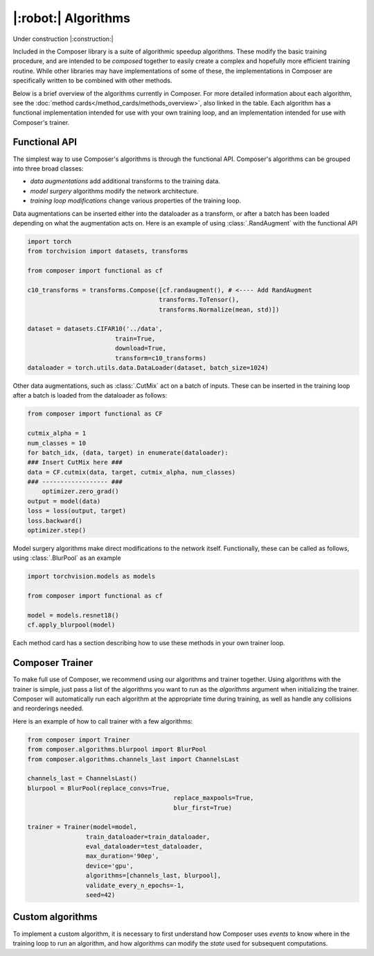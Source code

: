 |:robot:| Algorithms
====================

Under construction |:construction:|

Included in the Composer library is a suite of algorithmic speedup algorithms.
These modify the basic training procedure, and are intended to be *composed*
together to easily create a complex and hopefully more efficient training routine.
While other libraries may have implementations of some of these, the implementations
in Composer are specifically written to be combined with other methods.

Below is a brief overview of the algorithms currently in Composer.
For more detailed information about each algorithm, see the :doc:`method cards</method_cards/methods_overview>`,
also linked in the table. Each algorithm has a functional implementation intended
for use with your own training loop, and an implementation intended for use with
Composer's trainer.

.. csv-table::
    :header: "Name" , "tldr", "functional"
    :delim: |
    :widths: 30, 40, 30

    {% for name, data in metadata.items() %}
    {% if data.functional %}
    :doc:`{{ data.class_name }}</method_cards/{{name}}>` | {{ data.tldr }} | :meth:`.{{data.functional}}`
    {% else %}
    :doc:`{{ data.class_name }}</method_cards/{{name}}>` | {{ data.tldr }} | {{ data.functional }}
    {% endif %}
    {% endfor %}

Functional API
--------------

The simplest way to use Composer's algorithms is through the functional API. Composer's
algorithms can be grouped into three broad classes:

- `data augmentations` add additional transforms to the training data.
- `model surgery` algorithms modify the network architecture.
- `training loop modifications` change various properties of the training loop.

Data augmentations can be inserted either into the dataloader as a transform, or after a
batch has been loaded depending on what the augmentation acts on. Here is an example of using
:class:`.RandAugment` with the functional API

.. code-block:: python

    import torch
    from torchvision import datasets, transforms

    from composer import functional as cf

    c10_transforms = transforms.Compose([cf.randaugment(), # <---- Add RandAugment
                                        transforms.ToTensor(),
                                        transforms.Normalize(mean, std)])

    dataset = datasets.CIFAR10('../data',
                            train=True,
                            download=True,
                            transform=c10_transforms)
    dataloader = torch.utils.data.DataLoader(dataset, batch_size=1024)

Other data augmentations, such as :class:`.CutMix` act on a batch of inputs. These can be
inserted in the training loop after a batch is loaded from the dataloader as follows:

.. code-block:: python

    from composer import functional as CF

    cutmix_alpha = 1
    num_classes = 10
    for batch_idx, (data, target) in enumerate(dataloader):
    ### Insert CutMix here ###
    data = CF.cutmix(data, target, cutmix_alpha, num_classes)
    ### ------------------ ###
        optimizer.zero_grad()
    output = model(data)
    loss = loss(output, target)
    loss.backward()
    optimizer.step()

Model surgery algorithms make direct modifications to the network itself. Functionally,
these can be called as follows, using :class:`.BlurPool` as an example

.. code-block:: python

    import torchvision.models as models

    from composer import functional as cf

    model = models.resnet18()
    cf.apply_blurpool(model)

Each method card has a section describing how to use these methods in your own trainer loop.

Composer Trainer
----------------

To make full use of Composer, we recommend using our algorithms and trainer together.
Using algorithms with the trainer is simple, just pass a list of the algorithms you want to run
as the `algorithms` argument when initializing the trainer.
Composer will automatically run each algorithm at the appropriate time during training,
as well as handle any collisions and reorderings needed.

Here is an example of how to call trainer with a few algorithms:

.. code-block:: python

    from composer import Trainer
    from composer.algorithms.blurpool import BlurPool
    from composer.algorithms.channels_last import ChannelsLast

    channels_last = ChannelsLast()
    blurpool = BlurPool(replace_convs=True,
                                            replace_maxpools=True,
                                            blur_first=True)

    trainer = Trainer(model=model,
                    train_dataloader=train_dataloader,
                    eval_dataloader=test_dataloader,
                    max_duration='90ep',
                    device='gpu',
                    algorithms=[channels_last, blurpool],
                    validate_every_n_epochs=-1,
                    seed=42)

Custom algorithms
-----------------

To implement a custom algorithm, it is necessary to first understand how Composer uses `events` to
know where in the training loop to run an algorithm, and how algorithms can modify the `state` used for
subsequent computations.

.. `Events` denote locations inside the training procedure where algorithms can be run. In pseudocode,
.. Composer’s `events` look as follows:

.. ```python
.. EVENT.INIT
.. state.model = model()
.. state.train_dataloader = train_dataloader()
.. state.optimizers = optimizers()
.. EVENT.FIT_START
.. for epoch in epochs:
.. 	EVENT.EPOCH_START
.. 	for batch in state,train_dataloader:
.. 		EVENT.AFTER_DATALOADER
.. 		EVENT.BATCH_START
.. 		prepare_batch_for_training()
.. 		EVENT.BEFORE_TRAIN_BATCH

.. 		EVENT.BEFORE_FORWARD
.. 		forward_pass()
.. 		EVENT.AFTER_FORWARD

.. 		EVENT.BEFORE_LOSS
.. 		compute_loss()
.. 		EVENT.AFTER_LOSS

.. 		EVENT.BEFORE_BACKWARD
.. 		backward_pass()
.. 		EVENT.AFTER_BACKWARD

.. 		EVENT.AFTER_TRAIN_BATCH
.. 		optimizers.step()
.. 		EVENT.BATCH_END
.. 	EVENT.EPOCH_END
.. ```

.. Complete definitions of these events can be found [here](https://github.com/mosaicml/composer/blob/dev/composer/core/event.py). Some events have a `before` and `after` flavor. These events differ in the order that algorithms are run. For example, on `EVENT.BEFORE_X`, algorithms passed to the trainer in order `[A, B, C]` are also run in order `[A, B,C]`. On `EVENT.AFTER_X`, algorithms passed to the trainer in order `[A, B, C]` are run in order `[C, B, A]` . This allows algorithms to clean undo their effects on state if necessary.

.. Composer’s `state` tracks relevant quantities for the training procedure. The code for `state` can be found [here](https://github.com/mosaicml/composer/blob/dev/composer/core/state.py).  Algorithms can modify state, and therefore modify the training procedure.

.. To implement a custom algorithm, one needs to create a class that inherits from Composer’s `Algorithm` class, and implements a `match` methods that specifies which event(s) the algorithm should run on, and an `apply` function that specifies how the custom algorithm should modify quantities in `state`.

.. The `match` method simply takes `state` and the current `event` as an argument, determines whether or not the algorithm should run, and returns true if it should, false otherwise. In code, a simple  `match` might look like this:

.. ```python
.. def match(self, event, state):
..   return event in [Event.AFTER_DATALOADER, Event.AFTER_FORWARD]
.. ```

.. This will cause the algorithm to run on the `AFTER_DATALOADER` and `AFTER_FORWARD` events. Note that a given algorithm might run on multiple events.

.. The `apply` method also takes `state` and the current `event` as arguments. Based on this information, `apply` carries out the appropriate algorithm logic, and modifies `state` with the changes necessary. In code, an `apply` might look like this:

.. ```python
..   def apply(self, event, state, logger):
.. 		if event == Event.AFTER_DATALOADER:
.. 			state.batch = process_inputs(state.batch)
.. 		if event == Event.AFTER_FORWARD:
.. 			state.output = process_outputs(state.outputs)
.. ```

.. Note that different logic can be used for different events.

.. Packaging this all together into a class gives the object that Composer can run:

.. ```python
.. from composer.core import Algoritm, Event

.. class MyAlgorithm(Algorithm):
..   def __init__(self, hparam1=1):
..     self.hparam1 = hparam1

.. 	def match(self, event, state):
.. 	  return event in [Event.AFTER_DATALOADER, Event.AFTER_FORWARD]

..   def apply(self, event, state, logger):
.. 		if event == Event.AFTER_DATALOADER:
.. 			state.batch = process_inputs(state.batch, self.hparam1)
.. 		if event == Event.AFTER_FORWARD:
.. 			state.output = process_outputs(state.outputs)
.. ```

.. Using this in training can be done the same way as with Composer’s native algorithms.

.. ```python
.. from composer import Trainer
.. from composer.algorithms.blurpool import BlurPool
.. from composer.algorithms.channels_last import ChannelsLast

.. channels_last = ChannelsLast()
.. blurpool = BlurPool(replace_convs=True,
.. 										replace_maxpools=True,
.. 										blur_first=True)
.. custom_algorithm = MyAlgorithm(hparam1=1)

.. trainer = Trainer(model=model,
..                   train_dataloader=train_dataloader,
..                   eval_dataloader=test_dataloader,
..                   max_duration='90ep',
..                   device='gpu',
..                   algorithms=[channels_last, blurpool, custom_algorithm],
..                   validate_every_n_epochs=-1,
..                   seed=42)
.. ```